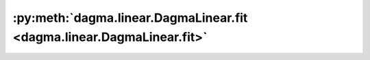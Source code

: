 :py:meth:`dagma.linear.DagmaLinear.fit <dagma.linear.DagmaLinear.fit>`
======================================================================
.. _dagma.linear.DagmaLinear.fit:
.. py:method:: fit(X: numpy.ndarray, lambda1: float = 0.03, w_threshold: float = 0.3, T: int = 5, mu_init: float = 1.0, mu_factor: float = 0.1, s: Union[List[float], float] = [1.0, 0.9, 0.8, 0.7, 0.6], warm_iter: int = 30000.0, max_iter: int = 60000.0, lr: float = 0.0003, checkpoint: int = 1000, beta_1: float = 0.99, beta_2: float = 0.999, exclude_edges: Optional[List[Tuple[int, int]]] = None, include_edges: Optional[List[Tuple[int, int]]] = None) -> numpy.ndarray

   Runs the DAGMA algorithm and returns a weighted adjacency matrix.

   :param X: :math:`(n,d)` dataset.
   :type X: np.ndarray
   :param lambda1: Coefficient of the L1 penalty. Defaults to 0.03.
   :type lambda1: float
   :param w_threshold: Removes edges with weight value less than the given threshold. Defaults to 0.3.
   :type w_threshold: float, optional
   :param T: Number of DAGMA iterations. Defaults to 5.
   :type T: int, optional
   :param mu_init: Initial value of :math:`\mu`. Defaults to 1.0.
   :type mu_init: float, optional
   :param mu_factor: Decay factor for :math:`\mu`. Defaults to 0.1.
   :type mu_factor: float, optional
   :param s: Controls the domain of M-matrices. Defaults to [1.0, .9, .8, .7, .6].
   :type s: typing.Union[typing.List[float], float], optional
   :param warm_iter: Number of iterations for :py:meth:`~dagma.linear.DagmaLinear.minimize` for :math:`t < T`. Defaults to 3e4.
   :type warm_iter: int, optional
   :param max_iter: Number of iterations for :py:meth:`~dagma.linear.DagmaLinear.minimize` for :math:`t = T`. Defaults to 6e4.
   :type max_iter: int, optional
   :param lr: Learning rate. Defaults to 0.0003.
   :type lr: float, optional
   :param checkpoint: If ``verbose`` is ``True``, then prints to stdout every ``checkpoint`` iterations. Defaults to 1000.
   :type checkpoint: int, optional
   :param beta_1: Adam hyperparameter. Defaults to 0.99.
   :type beta_1: float, optional
   :param beta_2: Adam hyperparameter. Defaults to 0.999.
   :type beta_2: float, optional
   :param exclude_edges: Tuple of edges that should be excluded from the DAG solution, e.g., ``((1,3), (2,4), (5,1))``. Defaults to None.
   :type exclude_edges: typing.Optional[typing.List[typing.Tuple[int, int]]], optional
   :param include_edges: Tuple of edges that should be included from the DAG solution, e.g., ``((1,3), (2,4), (5,1))``. Defaults to None.
   :type include_edges: typing.Optional[typing.List[typing.Tuple[int, int]]], optional

   :returns: Estimated DAG from data.
   :rtype: np.ndarray

   .. important::

       If the output of :py:meth:`~dagma.linear.DagmaLinear.fit` is not a DAG, then the user should try larger values of ``T`` (e.g., 6, 7, or 8)
       before raising an issue in github.

   .. warning::

       While DAGMA ensures to exclude the edges given in ``exclude_edges``, the current implementation does not guarantee that all edges
       in ``included edges`` will be part of the final DAG.

